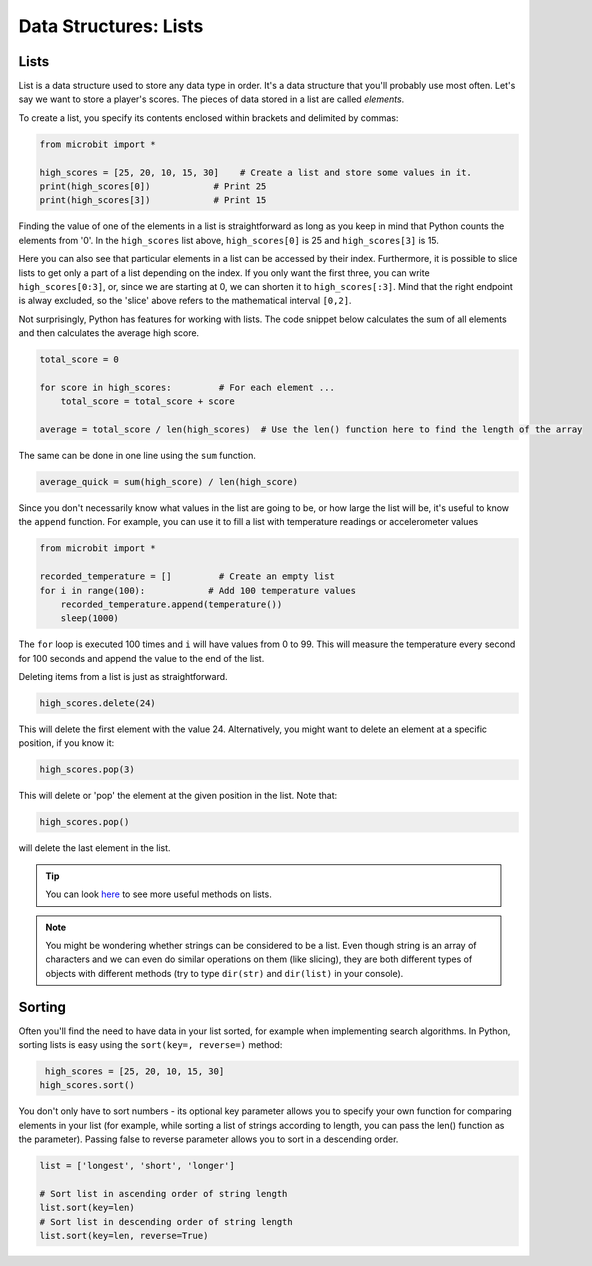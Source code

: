 ==========================
Data Structures: Lists
==========================

Lists
--------------

List is a data structure used to store any data type in order. It's a data structure that you'll probably use most often. Let's say we want to store a player's scores. The pieces of data stored in a list are called `elements`. 


To create a list, you specify its contents enclosed within brackets and delimited by commas: 

.. code-block:: python

    from microbit import *

    high_scores = [25, 20, 10, 15, 30]    # Create a list and store some values in it.
    print(high_scores[0])            # Print 25
    print(high_scores[3])            # Print 15


Finding the value of one of the elements in a list is straightforward as long as you keep in mind that Python counts the elements from '0'. In the ``high_scores`` list 
above, ``high_scores[0]`` is 25 and ``high_scores[3]`` is 15.

Here you can also see that particular elements in a list can be accessed by their index. Furthermore, it is possible to slice lists to get only a part of a list depending
on the index. If you only want the first three, you can write ``high_scores[0:3]``, or, since we are starting at 0, we can shorten it to ``high_scores[:3]``. Mind that
the right endpoint is alway excluded, so the 'slice' above refers to the mathematical interval ``[0,2]``.

Not surprisingly, Python has features for working with lists. The code snippet below calculates the sum of all elements and then calculates the average high score. 

.. code-block:: python

    total_score = 0

    for score in high_scores:         # For each element ...
        total_score = total_score + score

    average = total_score / len(high_scores)  # Use the len() function here to find the length of the array 

The same can be done in one line using the ``sum`` function.

.. code-block:: python

   average_quick = sum(high_score) / len(high_score)     


Since you don't necessarily know what values in the list are going to be, or how large the list will be, it's useful to know the ``append`` function. 
For example, you can use it to fill a list with temperature readings or accelerometer values

.. code-block:: python

    from microbit import *

    recorded_temperature = []         # Create an empty list
    for i in range(100):            # Add 100 temperature values
        recorded_temperature.append(temperature())
        sleep(1000)             

The ``for`` loop is executed 100 times and ``i`` will have values from 0 to 99. This will measure the temperature every second for 100 seconds and append the value 
to the end of the list. 


Deleting items from a list is just as straightforward.

.. code-block:: python

    high_scores.delete(24)

This will delete the first element with the value 24.
Alternatively, you might want to delete an element at a specific position, if you know it:

.. code-block:: python

    high_scores.pop(3)

This will delete or 'pop' the element at the given position in the list. Note that:

.. code-block:: python

     high_scores.pop() 

will delete the last element in the list.


.. tip:: You can look here_ to see more useful methods on lists.

.. _here: https://docs.python.org/2/tutorial/datastructures.html#tuples-and-sequences

.. note:: You might be wondering whether strings can be considered to be a list. Even though string is an array of characters and we can even do similar operations on 
    them (like slicing), they are both different types of objects with different methods (try to type ``dir(str)`` and ``dir(list)`` in your console). 

Sorting
---------

Often you'll find the need to have data in your list sorted, for example when implementing search algorithms. In Python, sorting lists is easy using the ``sort(key=, reverse=)`` method:

.. code-block:: python

     high_scores = [25, 20, 10, 15, 30]
    high_scores.sort()

You don't only have to sort numbers - its optional key parameter allows you to specify your own    function for comparing elements in your list (for example, while 
sorting a list of strings according to length, you can pass the len() function as the parameter). Passing false to reverse parameter allows you to sort in a descending 
order. 

.. code-block:: python

    list = ['longest', 'short', 'longer']

    # Sort list in ascending order of string length
    list.sort(key=len)
    # Sort list in descending order of string length
    list.sort(key=len, reverse=True)

